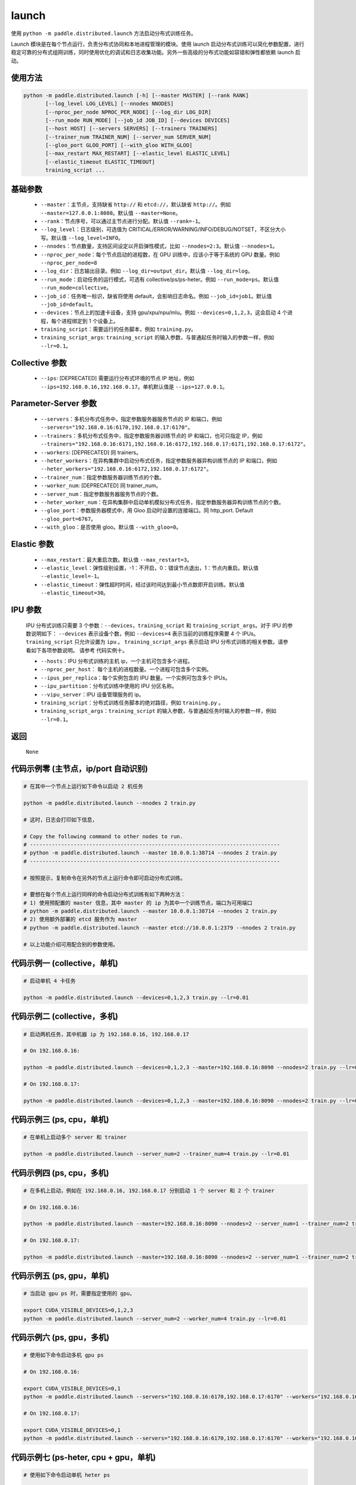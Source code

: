 .. _cn_api_paddle_distributed_launch:

launch
-----

.. py:function:: paddle.distributed.launch()

使用 ``python -m paddle.distributed.launch`` 方法启动分布式训练任务。

Launch 模块是在每个节点运行，负责分布式协同和本地进程管理的模块。使用 launch 启动分布式训练可以简化参数配置，进行稳定可靠的分布式组网训练，同时使用优化的调试和日志收集功能。另外一些高级的分布式功能如容错和弹性都依赖 launch 启动。

使用方法
:::::::::
.. code-block:: bash
    :name: code-block-bash1

    python -m paddle.distributed.launch [-h] [--master MASTER] [--rank RANK]
           [--log_level LOG_LEVEL] [--nnodes NNODES]
           [--nproc_per_node NPROC_PER_NODE] [--log_dir LOG_DIR]
           [--run_mode RUN_MODE] [--job_id JOB_ID] [--devices DEVICES]
           [--host HOST] [--servers SERVERS] [--trainers TRAINERS]
           [--trainer_num TRAINER_NUM] [--server_num SERVER_NUM]
           [--gloo_port GLOO_PORT] [--with_gloo WITH_GLOO]
           [--max_restart MAX_RESTART] [--elastic_level ELASTIC_LEVEL]
           [--elastic_timeout ELASTIC_TIMEOUT]
           training_script ...

基础参数
:::::::::
    - ``--master``：主节点，支持缺省 ``http://`` 和 ``etcd://``，默认缺省 ``http://``。例如 ``--master=127.0.0.1:8080``。默认值 ``--master=None``。

    - ``--rank``：节点序号，可以通过主节点进行分配。默认值 ``--rank=-1``。

    - ``--log_level``：日志级别，可选值为 CRITICAL/ERROR/WARNING/INFO/DEBUG/NOTSET，不区分大小写。默认值 ``--log_level=INFO``。

    - ``--nnodes``：节点数量，支持区间设定以开启弹性模式，比如 ``--nnodes=2:3``。默认值 ``--nnodes=1``。

    - ``--nproc_per_node``：每个节点启动的进程数，在 GPU 训练中，应该小于等于系统的 GPU 数量。例如 ``--nproc_per_node=8``

    - ``--log_dir``：日志输出目录。例如 ``--log_dir=output_dir``。默认值 ``--log_dir=log``。

    - ``--run_mode``：启动任务的运行模式，可选有 collective/ps/ps-heter。例如 ``--run_mode=ps``。默认值 ``--run_mode=collective``。

    - ``--job_id``：任务唯一标识，缺省将使用 default，会影响日志命名。例如 ``--job_id=job1``。默认值 ``--job_id=default``。

    - ``--devices``：节点上的加速卡设备，支持 gpu/xpu/npu/mlu。例如 ``--devices=0,1,2,3``，这会启动 4 个进程，每个进程绑定到 1 个设备上。

    - ``training_script``：需要运行的任务脚本，例如 ``training.py``。

    - ``training_script_args``: ``training_script`` 的输入参数，与普通起任务时输入的参数一样，例如 ``--lr=0.1``。

Collective 参数
:::::::::
    - ``--ips``: [DEPRECATED] 需要运行分布式环境的节点 IP 地址，例如 ``--ips=192.168.0.16,192.168.0.17``。单机默认值是 ``--ips=127.0.0.1``。

Parameter-Server 参数
:::::::::
    - ``--servers``：多机分布式任务中，指定参数服务器服务节点的 IP 和端口，例如 ``--servers="192.168.0.16:6170,192.168.0.17:6170"``。

    - ``--trainers``：多机分布式任务中，指定参数服务器训练节点的 IP 和端口，也可只指定 IP，例如 ``--trainers="192.168.0.16:6171,192.168.0.16:6172,192.168.0.17:6171,192.168.0.17:6172"``。

    - ``--workers``: [DEPRECATED] 同 trainers。

    - ``--heter_workers``：在异构集群中启动分布式任务，指定参数服务器异构训练节点的 IP 和端口，例如 ``--heter_workers="192.168.0.16:6172,192.168.0.17:6172"``。

    - ``--trainer_num``：指定参数服务器训练节点的个数。

    - ``--worker_num``: [DEPRECATED] 同 trainer_num。

    - ``--server_num``：指定参数服务器服务节点的个数。

    - ``--heter_worker_num``：在异构集群中启动单机模拟分布式任务，指定参数服务器异构训练节点的个数。

    - ``--gloo_port``：参数服务器模式中，用 Gloo 启动时设置的连接端口。同 http_port. Default ``--gloo_port=6767``。

    - ``--with_gloo``：是否使用 gloo。默认值 ``--with_gloo=0``。


Elastic 参数
:::::::::
    - ``--max_restart``：最大重启次数。默认值 ``--max_restart=3``。

    - ``--elastic_level``：弹性级别设置，-1：不开启，0：错误节点退出，1：节点内重启。默认值 ``--elastic_level=-1``。

    - ``--elastic_timeout``：弹性超时时间，经过该时间达到最小节点数即开启训练。默认值 ``--elastic_timeout=30``。

IPU 参数
:::::::::
    IPU 分布式训练只需要 3 个参数：``--devices``，``training_script`` 和 ``training_script_args``。对于 IPU 的参数说明如下：
    ``--devices`` 表示设备个数，例如 ``--devices=4`` 表示当前的训练程序需要 4 个 IPUs。
    ``training_script`` 只允许设置为 ``ipu`` 。
    ``training_script_args`` 表示启动 IPU 分布式训练的相关参数。请参看如下各项参数说明。
    请参考 ``代码实例十``。

    - ``--hosts``：IPU 分布式训练的主机 ip，一个主机可包含多个进程。

    - ``--nproc_per_host``： 每个主机的进程数量。一个进程可包含多个实例。

    - ``--ipus_per_replica``：每个实例包含的 IPU 数量。一个实例可包含多个 IPUs。

    - ``--ipu_partition``：分布式训练中使用的 IPU 分区名称。

    - ``--vipu_server``：IPU 设备管理服务的 ip。

    - ``training_script``：分布式训练任务脚本的绝对路径，例如 ``training.py`` 。

    - ``training_script_args``：``training_script`` 的输入参数，与普通起任务时输入的参数一样，例如 ``--lr=0.1``。

返回
:::::::::
    ``None``

代码示例零 (主节点，ip/port 自动识别)
:::::::::
.. code-block:: bash
    :name: code-block-example-bash0

    # 在其中一个节点上运行如下命令以启动 2 机任务

    python -m paddle.distributed.launch --nnodes 2 train.py

    # 这时，日志会打印如下信息，

    # Copy the following command to other nodes to run.
    # --------------------------------------------------------------------------------
    # python -m paddle.distributed.launch --master 10.0.0.1:38714 --nnodes 2 train.py
    # --------------------------------------------------------------------------------

    # 按照提示，复制命令在另外的节点上运行命令即可启动分布式训练。

    # 要想在每个节点上运行同样的命令启动分布式训练有如下两种方法：
    # 1) 使用预配置的 master 信息，其中 master 的 ip 为其中一个训练节点，端口为可用端口
    # python -m paddle.distributed.launch --master 10.0.0.1:38714 --nnodes 2 train.py
    # 2) 使用额外部署的 etcd 服务作为 master
    # python -m paddle.distributed.launch --master etcd://10.0.0.1:2379 --nnodes 2 train.py

    # 以上功能介绍可用配合别的参数使用。


代码示例一 (collective，单机)
:::::::::
.. code-block:: bash
    :name: code-block-example-bash1

    # 启动单机 4 卡任务

    python -m paddle.distributed.launch --devices=0,1,2,3 train.py --lr=0.01

代码示例二 (collective，多机)
:::::::::
.. code-block:: bash
    :name: code-block-example-bash2

    # 启动两机任务，其中机器 ip 为 192.168.0.16, 192.168.0.17

    # On 192.168.0.16:

    python -m paddle.distributed.launch --devices=0,1,2,3 --master=192.168.0.16:8090 --nnodes=2 train.py --lr=0.01

    # On 192.168.0.17:

    python -m paddle.distributed.launch --devices=0,1,2,3 --master=192.168.0.16:8090 --nnodes=2 train.py --lr=0.01

代码示例三 (ps, cpu，单机)
:::::::::
.. code-block:: bash
    :name: code-block-example-bash3

    # 在单机上启动多个 server 和 trainer

    python -m paddle.distributed.launch --server_num=2 --trainer_num=4 train.py --lr=0.01

代码示例四 (ps, cpu，多机)
:::::::::
.. code-block:: bash
    :name: code-block-example-bash4

    # 在多机上启动，例如在 192.168.0.16, 192.168.0.17 分别启动 1 个 server 和 2 个 trainer

    # On 192.168.0.16:

    python -m paddle.distributed.launch --master=192.168.0.16:8090 --nnodes=2 --server_num=1 --trainer_num=2 train.py --lr=0.01

    # On 192.168.0.17:

    python -m paddle.distributed.launch --master=192.168.0.16:8090 --nnodes=2 --server_num=1 --trainer_num=2 train.py --lr=0.01

代码示例五 (ps, gpu，单机)
:::::::::
.. code-block:: bash
    :name: code-block-example-bash5

    # 当启动 gpu ps 时，需要指定使用的 gpu，

    export CUDA_VISIBLE_DEVICES=0,1,2,3
    python -m paddle.distributed.launch --server_num=2 --worker_num=4 train.py --lr=0.01

代码示例六 (ps, gpu，多机)
:::::::::
.. code-block:: bash
    :name: code-block-example-bash6

    # 使用如下命令启动多机 gpu ps

    # On 192.168.0.16:

    export CUDA_VISIBLE_DEVICES=0,1
    python -m paddle.distributed.launch --servers="192.168.0.16:6170,192.168.0.17:6170" --workers="192.168.0.16:6171,192.168.0.16:6172,192.168.0.17:6171,192.168.0.17:6172" train.py --lr=0.01

    # On 192.168.0.17:

    export CUDA_VISIBLE_DEVICES=0,1
    python -m paddle.distributed.launch --servers="192.168.0.16:6170,192.168.0.17:6170" --workers="192.168.0.16:6171,192.168.0.16:6172,192.168.0.17:6171,192.168.0.17:6172" train.py --lr=0.01

代码示例七 (ps-heter, cpu + gpu，单机)
:::::::::
.. code-block:: bash
    :name: code-block-example-bash7

    # 使用如下命令启动单机 heter ps

    export CUDA_VISIBLE_DEVICES=0,1
    python -m paddle.distributed.launch --server_num=2 --worker_num=2 --heter_worker_num=2 train.py --lr=0.01

代码示例八 (ps-heter, cpu + gpu，多机)
:::::::::
.. code-block:: bash
    :name: code-block-example-bash8

    # 使用如下命令启动多机 heter ps

    # On 192.168.0.16:

    export CUDA_VISIBLE_DEVICES=0
    python -m paddle.distributed.launch --servers="192.168.0.16:6170,192.168.0.17:6170" --workers="192.168.0.16:6171,192.168.0.17:6171" --heter_workers="192.168.0.16:6172,192.168.0.17:6172" train.py --lr=0.01

    # On 192.168.0.17:

    export CUDA_VISIBLE_DEVICES=0
    python -m paddle.distributed.launch --servers="192.168.0.16:6170,192.168.0.17:6170" --workers="192.168.0.16:6171,192.168.0.17:6171" --heter_workers="192.168.0.16:6172,192.168.0.17:6172" train.py --lr=0.01

代码示例九 (elastic)
:::::::::
.. code-block:: bash
    :name: code-block-example-bash9

    # 使用如下命令启动弹性训练
    # 当 4 个节点 ready 时，训练立即开始，当只有 2 或 3 个节点 ready 时，将等待超时然后开始训练
    python -m paddle.distributed.launch --master etcd://10.0.0.1:2379 --nnodes 2:4 train.py

    # 在训练过程中如果节点发生变化，上述逻辑不变。

代码示例十 (ipu)
:::::::::
.. code-block:: bash
    :name: code-block-example-bash10

    # 使用如下命令启动 IPU 分布式训练
    # 要求 `devices` 表示分布式训练的设备数量
    # 要求 `training_script` 设置为 `ipu`
    # 要求 `training_script_args` 表示 IPU 分布式训练相关参数，非训练运行脚本参数
    # 请参看上述 `IPU 参数` 说明
    python -m paddle.distributed.launch --devices 4 ipu --hosts=localhost --nproc_per_host=2 --ipus_per_replica=1 --ipu_partition=pod16 --vipu_server=127.0.0.1 train.py
